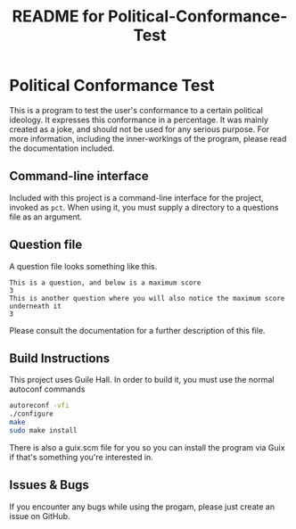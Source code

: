 # -*- mode: org; coding: utf-8; -*-

#+TITLE: README for Political-Conformance-Test

* Political Conformance Test

This is a program to test the user's conformance to a certain political ideology. It expresses this conformance in a percentage. It was mainly created as a joke, and should not be used for any serious purpose. For more information, including the inner-workings of the program, please read the documentation included.
** Command-line interface
Included with this project is a command-line interface for the project, invoked as ~pct~. When using it, you must supply a directory to a questions file as an argument.
** Question file
A question file looks something like this.
#+BEGIN_SRC
This is a question, and below is a maximum score
3
This is another question where you will also notice the maximum score underneath it
3
#+END_SRC
Please consult the documentation for a further description of this file.
** Build Instructions
This project uses Guile Hall. In order to build it, you must use the normal autoconf commands
#+BEGIN_SRC bash
autoreconf -vfi
./configure
make
sudo make install
#+END_SRC
There is also a guix.scm file for you so you can install the program via Guix if that's something you're interested in.
** Issues & Bugs
If you encounter any bugs while using the progam, please just create an issue on GitHub.
